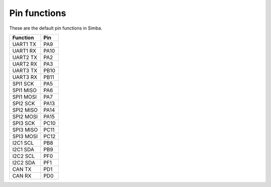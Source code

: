 Pin functions
-------------

These are the default pin functions in Simba.

+-------------+--------+
|  Function   |  Pin   |
+=============+========+
|  UART1 TX   |  PA9   |
+-------------+--------+
|  UART1 RX   |  PA10  |
+-------------+--------+
|  UART2 TX   |  PA2   |
+-------------+--------+
|  UART2 RX   |  PA3   |
+-------------+--------+
|  UART3 TX   |  PB10  |
+-------------+--------+
|  UART3 RX   |  PB11  |
+-------------+--------+
|  SPI1 SCK   |  PA5   |
+-------------+--------+
|  SPI1 MISO  |  PA6   |
+-------------+--------+
|  SPI1 MOSI  |  PA7   |
+-------------+--------+
|  SPI2 SCK   |  PA13  |
+-------------+--------+
|  SPI2 MISO  |  PA14  |
+-------------+--------+
|  SPI2 MOSI  |  PA15  |
+-------------+--------+
|  SPI3 SCK   |  PC10  |
+-------------+--------+
|  SPI3 MISO  |  PC11  |
+-------------+--------+
|  SPI3 MOSI  |  PC12  |
+-------------+--------+
|  I2C1 SCL   |  PB8   |
+-------------+--------+
|  I2C1 SDA   |  PB9   |
+-------------+--------+
|  I2C2 SCL   |  PF0   |
+-------------+--------+
|  I2C2 SDA   |  PF1   |
+-------------+--------+
|  CAN TX     |  PD1   |
+-------------+--------+
|  CAN RX     |  PD0   |
+-------------+--------+

